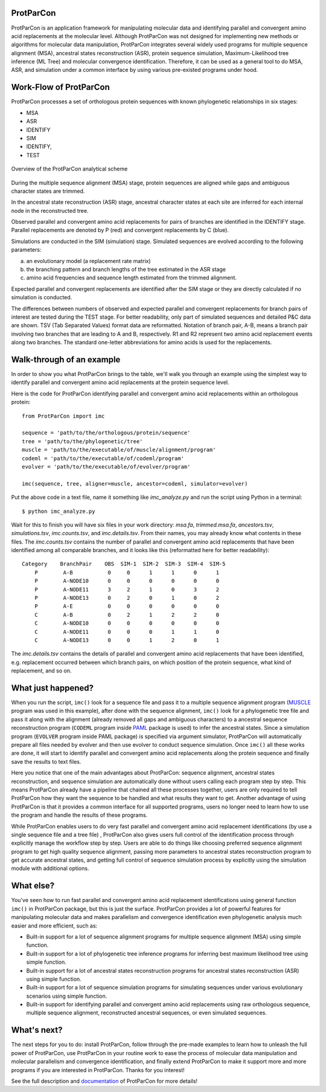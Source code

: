 .. _intro-overview:

ProtParCon
==========

ProtParCon is an application framework for manipulating molecular data and
identifying parallel and convergent amino acid replacements at the
molecular level. Although ProtParCon was not designed for implementing new
methods or algorithms for molecular data manipulation, ProtParCon integrates
several widely used programs for multiple sequence alignment (MSA),
ancestral states reconstruction (ASR), protein sequence simulation,
Maximum-Likelihood tree inference (ML Tree) and molecular convergence
identification. Therefore, it can be used as a general tool to do MSA,
ASR, and simulation under a common interface by using various
pre-existed programs under hood.

Work-Flow of ProtParCon
=======================

ProtParCon processes a set of orthologous protein sequences with known
phylogenetic relationships in six stages:

- MSA
- ASR
- IDENTIFY
- SIM
- IDENTIFY,
- TEST

.. figure:: https://www.mdpi.com/genes/genes-10-00181/article_deploy/html/images/genes-10-00181-g001.png
    :alt: Overview of the ProtParCon analytical scheme
    :align: center

    Overview of the ProtParCon analytical scheme

During the multiple sequence alignment (MSA) stage, protein sequences are
aligned while gaps and ambiguous character states are trimmed.

In the ancestral state reconstruction (ASR) stage, ancestral character states at
each site are inferred for each internal node in the reconstructed tree.

Observed parallel and convergent amino acid replacements for pairs of branches
are identified in the IDENTIFY stage. Parallel replacements are denoted by P
(red) and convergent replacements by C (blue).

Simulations are conducted in the SIM (simulation) stage. Simulated sequences
are evolved according to the following parameters:

a. an evolutionary model (a replacement rate matrix)
b. the branching pattern and branch lengths of the tree estimated in the ASR
   stage
c. amino acid frequencies and sequence length estimated from the trimmed
   alignment.

Expected parallel and convergent replacements are identified after the SIM
stage or they are directly calculated if no simulation is conducted.

The differences between numbers of observed and expected parallel and
convergent replacements for branch pairs of interest are tested during the
TEST stage. For better readability, only part of simulated sequences and
detailed P&C data are shown. TSV (Tab Separated Values) format data are
reformatted. Notation of branch pair, A-B, means a branch pair involving two
branches that are leading to A and B, respectively. R1 and R2 represent two
amino acid replacement events along two branches. The standard one-letter
abbreviations for amino acids is used for the replacements.

Walk-through of an example
==========================

In order to show you what ProtParCon brings to the table, we'll walk you through
an example using the simplest way to identify parallel and convergent amino
acid replacements at the protein sequence level.

Here is the code for ProtParCon identifying parallel and convergent amino acid
replacements within an orthologous protein::

    from ProtParCon import imc

    sequence = 'path/to/the/orthologous/protein/sequence'
    tree = 'path/to/the/phylogenetic/tree'
    muscle = 'path/to/the/executable/of/muscle/alignment/program'
    codeml = 'path/to/the/executable/of/codeml/program'
    evolver = 'path/to/the/executable/of/evolver/program'

    imc(sequence, tree, aligner=muscle, ancestor=codeml, simulator=evolver)


Put the above code in a text file, name it something like `imc_analyze.py`
and run the script using Python in a terminal::

    $ python imc_analyze.py


Wait for this to finish you will have six files in your work directory:
`msa.fa`, `trimmed.msa.fa`, `ancestors.tsv`, `simulations.tsv`,
`imc.counts.tsv`, and `imc.details.tsv`. From their names, you may already know
what contents in these files. The `imc.counts.tsv` contains the number of
parallel and convergent amino acid replacements that have been identified among
all comparable branches, and it looks like this (reformatted here for better
readability)::

    Category    BranchPair    OBS  SIM-1  SIM-2  SIM-3  SIM-4  SIM-5
        P        A-B           0     0      1      1      0      1
        P        A-NODE10      0     0      0      0      0      0
        P        A-NODE11      3     2      1      0      3      2
        P        A-NODE13      0     2      0      1      0      2
        P        A-E           0     0      0      0      0      0
        C        A-B           0     2      1      2      2      0
        C        A-NODE10      0     0      0      0      0      0
        C        A-NODE11      0     0      0      1      1      0
        C        A-NODE13      0     0      1      2      0      1

The `imc.details.tsv` contains the details of parallel and convergent amino
acid replacements that have been identified, e.g. replacement occurred between
which branch pairs, on which position of the protein sequence, what kind of
replacement, and so on.


What just happened?
===================

When you run the script, ``imc()`` look for a sequence file and pass it
to a multiple sequence alignment program (`MUSCLE <www.drive5.com/muscle/>`_
program was used in this example), after done with the sequence alignment,
``imc()`` look for a phylogenetic tree file and pass it along with the
alignment (already removed all gaps and ambiguous characters) to a ancestral
sequence reconstruction program (``CODEML`` program inside
`PAML <http://web.mit.edu/6.891/www/lab/paml.html>`_ package is used) to
infer the ancestral states. Since a simulation program (``EVOLVER`` program
inside PAML package) is specified via argument simulator, ProtParCon will
automatically prepare all files needed by evolver and then use evolver to
conduct sequence simulation. Once ``imc()`` all these works are done, it will
start to identify parallel and convergent amino acid replacements along the
protein sequence and finally save the results to text files.

Here you notice that one of the main advantages about ProtParCon: sequence
alignment, ancestral states reconstruction, and sequence simulation are
automatically done without users calling each program step
by step. This means ProtParCon already have a pipeline that chained all these
processes together, users are only required to tell ProtParCon how they want
the sequence to be handled and what results they want to get. Another
advantage of using ProtParCon is that it provides a common interface for all
supported programs, users no longer need to learn how to use the program and
handle the results of these programs.

While ProtParCon enables users to do very fast parallel and convergent amino
acid replacement identifications (by use a single sequence file and a tree file)
, ProtParCon also gives users full control of the identification process through
explicitly manage the workflow step by step. Users are able to do things like
choosing preferred sequence alignment program to get high quality sequence
alignment, passing more parameters to ancestral states reconstruction program
to get accurate ancestral states, and getting full control of sequence
simulation process by explicitly using the simulation module with additional
options.


What else?
==========

You've seen how to run fast parallel and convergent amino acid replacement
identifications using general function ``imc()`` in ProtParCon package, but this
is just the surface. ProtParCon provides a lot of powerful features for
manipulating molecular data and makes parallelism and convergence
identification even phylogenetic analysis much easier and more efficient,
such as:

* Built-in support for a lot of sequence alignment programs for multiple
  sequence alignment (MSA) using simple function.

* Built-in support for a lot of phylogenetic tree inference programs for
  inferring best maximum likelihood tree using simple function.

* Built-in support for a lot of ancestral states reconstruction programs for
  ancestral states reconstruction (ASR) using simple function.

* Built-in support for a lot of sequence simulation programs for simulating
  sequences under various evolutionary scenarios using simple function.

* Built-in support for identifying parallel and convergent amino acid
  replacements using raw orthologous sequence, multiple sequence alignment,
  reconstructed ancestral sequences, or even simulated sequences.


What's next?
============

The next steps for you to do: install ProtParCon, follow through the pre-made
examples to learn how to unleash the full power of ProtParCon, use ProtParCon
in your routine work to ease the process of molecular data manipulation and
molecular parallelism and convergence identification, and finally extend
ProtParCon to make it support more and more programs if you are interested in
ProtParCon. Thanks for you interest!


See the full description and `documentation`_ of ProtParCon for more details!

.. _documentation: https://ibiology.github.io/ProtParCon/

